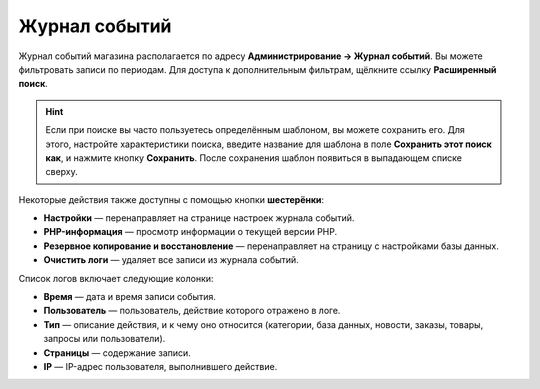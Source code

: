 **************
Журнал событий
**************

Журнал событий магазина располагается по адресу **Администрирование → Журнал событий**. Вы можете фильтровать записи по периодам. Для доступа к дополнительным фильтрам, щёлкните ссылку **Расширенный поиск**.

.. hint::
    
    Если при поиске вы часто пользуетесь определённым шаблоном, вы можете сохранить его. Для этого, настройте характеристики поиска, введите название для шаблона в поле **Сохранить этот поиск как**, и нажмите кнопку **Сохранить**. После сохранения шаблон появиться в выпадающем списке сверху.

.. image:: img/logs.png
    :align: center
    :alt: The file editor allows you to perform various actions on files.

Некоторые действия также доступны с помощью кнопки **шестерёнки**:

* **Настройки** — перенаправляет на странице настроек журнала событий.

* **PHP-информация** — просмотр информации о текущей версии PHP.

* **Резервное копирование и восстановление** — перенаправляет на страницу с настройками базы данных.

* **Очистить логи** — удаляет все записи из журнала событий.

Список логов включает следующие колонки:

* **Время** — дата и время записи события.

* **Пользователь** — пользователь, действие которого отражено в логе.

* **Тип** — описание действия, и к чему оно относится (категории, база данных, новости, заказы, товары, запросы или пользователи).

* **Страницы** — содержание записи.

* **IP** — IP-адрес пользователя, выполнившего действие.
